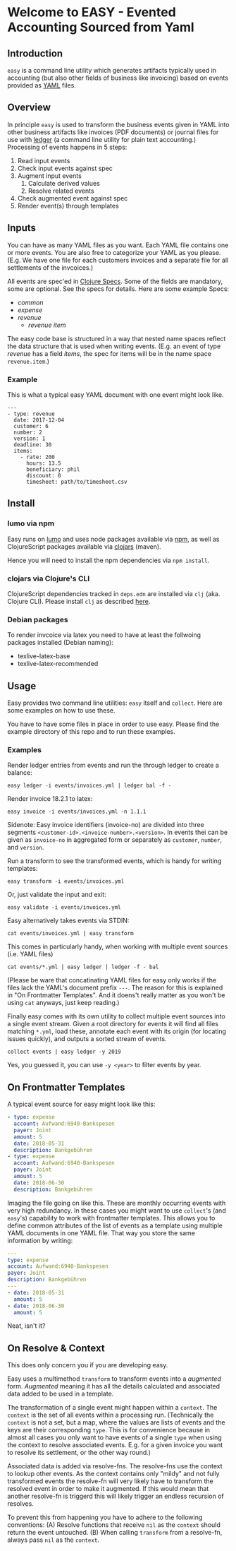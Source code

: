* Welcome to EASY - Evented Accounting Sourced from Yaml

[[./easy_logo.png]]

** Introduction

=easy= is a command line utility which generates artifacts typically
used in accounting (but also other fields of business like invoicing)
based on events provided as [[https://yaml.org/][YAML]] files.

** Overview

In principle =easy= is used to transform the business events given in
YAML into other business artifacts like invoices (PDF documents) or
journal files for use with [[https://www.ledger-cli.org/][ledger]] (a command line utility for plain
text accounting.) Processing of events happens in 5 steps:

  1. Read input events
  2. Check input events against spec
  3. Augment input events
     1. Calculate derived values
     2. Resolve related events
  4. Check augmented event against spec
  5. Render event(s) through templates

** Inputs

You can have as many YAML files as you want. Each YAML file contains
one or more events. You are also free to categorize your YAML as you
please. (E.g. We have one file for each customers invoices and a
separate file for all settlements of the invcoices.)

All events are spec'ed in [[https://clojure.org/guides/spec][Clojure Specs]]. Some of the fields are
mandatory, some are optional. See the specs for details. Here are some
example Specs:

- [[src/easy/common.cljs][common]]
- [[src/easy/expense.cljs][expense]]
- [[src/easy/revenue.cljs][revenue]]
  - [[src/easy/revenue/item.cljs][revenue item]]

The easy code base is structured in a way that nested name spaces
reflect the data structure that is used when writing events. (E.g. an
event of type /revenue/ has a field /items/, the spec for items will
be in the name space =revenue.item=.)

*** Example

This is what a typical easy YAML document with one event might look
like.

#+BEGIN_EXAMPLE
---
- type: revenue
  date: 2017-12-04
  customer: 6
  number: 2
  version: 1
  deadline: 30
  items:
    - rate: 200
      hours: 13.5
      beneficiary: phil
      discount: 0
      timesheet: path/to/timesheet.csv
#+END_EXAMPLE

** Install

*** lumo via npm

Easy runs on [[http://lumo-cljs.org/][lumo]] and uses node packages available via [[https://www.npmjs.com/][npm]], as well as
ClojureScript packages available via [[https://clojars.org/][clojars]] (maven).

Hence you will need to install the npm dependencies via =npm install=.

*** clojars via Clojure's CLI

ClojureScript dependencies tracked in =deps.edn= are installed via
=clj= (aka. Clojure CLI). Please install =clj= as described [[https://clojure.org/guides/deps_and_cli][here]].

*** Debian packages

To render invcoice via latex you need to have at least the follwoing
packages installed (Debian naming):

- texlive-latex-base
- texlive-latex-recommended

** Usage

Easy provides two command line utilities: =easy= itself and =collect=.
Here are some examples on how to use these.

You have to have some files in place in order to use easy. Please find
the example directory of this repo and to run these examples.

*** Examples

Render ledger entries from events and run the through ledger to create
a balance:

=easy ledger -i events/invoices.yml | ledger bal -f -=

Render invoice 18.2.1 to latex:

=easy invoice -i events/invoices.yml -n 1.1.1=

Sidenote: Easy invoice identifiers (invoice-no) are divided into three
segments ~<customer-id>.<invoice-number>.<version>~. In events thei
can be given as =invoice-no= in aggregated form or separately as
=customer=, =number=, and =version=.

Run a transform to see the transformed events, which is handy for
writing templates:

=easy transform -i events/invoices.yml=

Or, just validate the input and exit:

=easy validate -i events/invoices.yml=

Easy alternatively takes events via STDIN:

=cat events/invoices.yml | easy transform=

This comes in particularly handy, when working with multiple event
sources (i.e. YAML files)

=cat events/*.yml | easy ledger | ledger -f - bal=

(Please be ware that concatinating YAML files for easy only works if
the files lack the YAML's document prefix =---=. The reason for this
is explained in "On Frontmatter Templates". And it doens't really
matter as you won't be using =cat= anyways, just keep reading.)

Finally easy comes with its own utility to collect multiple event
sources into a single event stream. Given a root directory for events
it will find all files matching =*.yml=, load these, annotate each
event with its origin (for locating issues quickly), and outputs a
sorted stream of events.

=collect events | easy ledger -y 2019=

Yes, you guessed it, you can use =-y <year>= to filter events by year.

** On Frontmatter Templates

A typical event source for easy might look like this:

#+BEGIN_SRC yaml
- type: expense
  account: Aufwand:6940-Bankspesen
  payer: Joint
  amount: 5
  date: 2018-05-31
  description: Bankgebühren
- type: expense
  account: Aufwand:6940-Bankspesen
  payer: Joint
  amount: 5
  date: 2018-06-30
  description: Bankgebühren
#+END_SRC

Imaging the file going on like this. These are monthly occurring
events with very high redundancy. In these cases you might want to use
=collect='s (and =easy='s) capability to work with frontmatter
templates. This allows you to define common attributes of the list of
events as a template using multiple YAML documents in one YAML file.
That way you store the same information by writing:

#+BEGIN_SRC yaml
---
type: expense
account: Aufwand:6940-Bankspesen
payer: Joint
description: Bankgebühren
---
- date: 2018-05-31
  amount: 5
- date: 2018-06-30
  amount: 5
#+END_SRC

Neat, isn't it?

** On Resolve & Context

This does only concern you if you are developing easy.

Easy uses a multimethod =transform= to transform events into a
/augmented/ form. /Augmented/ meaning it has all the details
calculated and associated data added to be used in a template.

The transformation of a single event might happen within a =context=.
The =context= is the set of all events within a processing run.
(Technically the =context= is not a set, but a map, where the values
are lists of events and the keys are their corresponding =type=. This
is for convenience because in almost all cases you only want to have
events of a single =type= when using the context to resolve associated
events. E.g. for a given invoice you want to resolve its settlement,
or the other way round.)

Associated data is added via resolve-fns. The resolve-fns use the
context to lookup other events. As the context contains only "mildy"
and not fully transformed events the resolve-fn will very likely have
to transform the resolved event in order to make it augmented. If this
would mean that another resolve-fn is triggerd this will likely
trigger an endless recursion of resolves.

To prevent this from happening you have to adhere to the following
conventions: (A) Resolve functions that receive =nil= as the =context=
should return the event untouched. (B) When calling =transform= from a
resolve-fn, always pass =nil= as the =context=.
